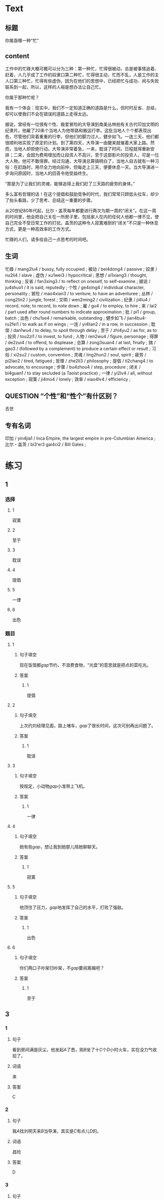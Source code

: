 * Text

** 标题

你属亟哪一种“忙”

** content

工作中的忙碌大概可概可以分为三种：第一种忙，忙得很被动，总是被事情追着、赶着，人几乎成了工作的奴隶口第二种忙，忙得很主动，忙而不乱，人是工作的主人口第三种忙，忙得有些虚伪，因为在他们的思想中，已经把忙与成功、闲与失败联系到一起，所以，这样的人褣是想办法让自己忙。

你属于那种忙呢？

我有一个体会：现实中，我们不一定知道正确的道路是什么，但时时反省、总结，却可以使我们不会在错误的道路上走得太远。

据说，曾经有一位很有个性、极爱冒险的大导演到南美丛林拍有关古代印加文明的纪隶片。他雇了20来个当地人为他带路和搬运行李。这批当地人个个都表现出色，尽管他们背着重重的行李，但他们的脚力过人，健步如飞。一连三天，他们都很顺利地实现了原定的计划。到了第四天，大导演一由醒来就催着大家上路。然而，当地人却拒绝行动。大导演非常着急，一来，耽误了时间，日程就得重新安排；二来，会因为费用增加而让段资人不高兴，至于这部影片的投资人，可是一位大人物，他可不敢得罪。经过沟通，大导演总算搞明白了，当地人自古就有一种习俗：在赶路时，用尽全力地向前仲，但每走上三天，便要休息一天。当大导演进一步询问原因时，当地人的回荅令他受益终生。

“那是为了让我们的灵魂，能够追得上我们赶了三天路的疲劳的身体。”

多么富有哲理的话！在这个提倡和鼓励竞争的时代，我们常常只顾低头拉车，却少了抬头看路，少了思考、总结这一重要的步骤。

从20世纪80年代起，比尔・盖茨每年都要进行两次为期一周的“闭关”。在这一周的时间里，他会把自己关在一所房子里，包括家人在内的任何人他都一律不见，使自己完全不受日常工作的打扰。盖茨的这种令人寂寞难耐的“闭关”不只是一种休息方式，更是一种高效率的工作方式。

忙碌的人们，请多给自己一点思考的时间吧。

** 生词

忙碌 / mang2lu4 / bussy, fully occupied ;
被动 / bei4dong4 / passive ;
奴隶 / nu2li4 / slave ;
虚伪 / xu1wei3 / hypocritical ;
思想 / si1xiang3 / thought, thinking ;
反省 / fan3xing3 / to reflect on oneself, to self-examine ;
据说 / ju4shuo1 / it is said, reputedly ;
个性 / ge4xing4 / individual character, personality ;
冒险 / mao4xian3 / to venture, to have an adventuree ;
丛林 / cong2lin2 / jungle, forest ;
文明 / wen2ming2 / civilization ;
纪隶 / ji4lu4 / record, note; to record, to note down ;
雇 / gu4 / to employ, to hire ;
来 / lai2 / part used after round numbers to indicate approximation ;
批 / pi1 / group, batch ;
出色 / chu1se4 / remarkable, outstanding ;
健步如飞 / jian4bu4-ru2fei1 / to walk as if on wings ;
一连 / yi4lian2 / in a row, in succession ;
耽俣 / dan1wu4 / to delay, to spoil through delay ;
至于 / zhi4yu2 / as for, as to ;
投资 / tou2zi1 / to invest, to fund ;
人物 / ren2wu4 / figure, personage ;
得罪 / de2zui4 / to offend, to displease ;
总算 / zong3suan4 / at last, finally ;
搞 / gao3 / (followed by a complement) to produce a certain effect or result ;
习俗 / xi2su2 / custom, convention ;
灵魂 / ling2hun2 / soul, spirit ;
疲劳 / pi2lao2 / tired, fatigued ;
哲理 / zhe2li3 / philosophy ;
提倡 / ti2chang4 / to advocate, to encourage  ;
步骤 / bu4zhou4 / step, procedure ;
闭关 / bi4guan1 / to stay secluded (a Taoist practice) ;
一律 / yi2lv4 / all, without exception ;
寂寞 / ji4mo4 / lonely ;
效率 / xiao4lv4 / efficiency ;

** QUESTION “个性”和“性个”有什区别？
:PROPERTIES:
:CREATED: [2022-08-27 18:29:20 -05]
:END:
:LOGBOOK:
- State "QUESTION"   from              [2022-08-27 Sat 18:29]
:END:

去世
** 专有名词

印加 / yin4jia1 / Inca Empire, the largest empire in pre-Columbian America ;
比尔・盖茨 / bi3'er3 gai4ci2 / Bill Gates ;

* 练习

** 1
:PROPERTIES:
:ID: c92065d7-f315-478f-a17b-20b974081853
:END:
*** 选择
**** 1
寂寞
**** 2
至于
**** 3
耽误
**** 4
提倡
**** 5
一律
**** 6
出色
*** 题目
**** 1
***** 句子填空
现在饭馆都[[gap]]节约，不浪费食物，“光盘”的意思就是把点的菜吃光。
***** 答案
****** 1
提倡
**** 2
***** 句子填空
上次约刘经理见面，路上堵车，[[gap]]了很长时间，这次可别再出问题了。
***** 答案
****** 1
耽误
**** 3
***** 句子填空
按规定，小动物[[gap]]小准带上飞机。
***** 答案
****** 1
一律
**** 4
***** 句子填空
她有些[[gap]]，想让我到她那儿陪她聊聊天。
***** 答案
****** 1
寂寞
**** 5
***** 句子填空
他顶住了压力，[[gap]]地发挥了自己的水平，打败了强敌。
***** 答案
****** 1
出色
**** 6
***** 句子填空
你们两口子吵架归吵架，不[[gap]]要闹离婚吧？
***** 答案
****** 1
至于
** 3
:PROPERTIES:
:NOTETYPE: 4f66e183-906c-4e83-a877-1d9a4ba39b65
:END:
*** 1
**** 句子
看到房间满是灰尘，他发起[[A]]了悉，刚[[B]]坐了十[[C]]个[[D]]小时火车，实在没力气收拾了。
**** 词语
来
**** 答案
C
*** 2
**** 句子
我[[A]]找刘明天来[[B]]当导演，其实是[[C]]有点儿[[D]]的。
**** 词语
昌险
**** 答案
D
*** 3
**** 句子
[[A]]按学校[[B]]规定，缺课60节以上的学生[[C]]不允许[[D]]参加考试。
**** 词语
一律
**** 答案
C
*** 4
**** 句子
小丽[[A]]地完成了[[B]]比赛的各项动作，[[C]]取得了第一名[[D]]的好成绩。
**** 词语
出色
**** 答案
A
** 2
*** 1
:PROPERTIES:
:ID: 735ed449-0f68-469e-a581-95f30a588e4b
:END:
**** 句子填空
为了保证病人的休息，午饭后[[gap]]不准探视（tànshì，to visit）。
**** 选择
***** A
一律
***** B
都
**** 答案
A
*** 2
:PROPERTIES:
:ID: bddd1be5-d5f6-40fb-9dca-b733a42c7b52
:END:
**** 句子填空
你怎么[[gap]]的？不是说好了周末和小丽见面的吗？怎么又不去了？
**** 选择
***** A
搞
***** B
做
**** 答案
A
*** 3
:PROPERTIES:
:ID: d4da2a06-fcbd-4da9-8a67-3e2b9d1fda5a
:END:
**** 句子填空
因为有大雾，飞机不能起飞。[[gap]]了您的宝贵时间，非常抱歉！
**** 选择
***** A
耽误
***** B
影响
**** 答案
A
*** 4
:PROPERTIES:
:ID: 74eabfff-c585-4649-bb03-98853d8eed9a
:END:
**** 句子填空
马向阳在那儿当县长时，[[gap]]地完成了任务。
**** 选择
***** A
出色
***** B
优秀
**** 答案
A
* 扩展

** 词语

*** 1

**** 话题

社会关系

**** 词语

演讲
发言
宴会
嘉宾
证件
名片

*** 2

**** 话题

婚恋

**** 词语

嫁
娶
分手
怀孕
吻

** 题

*** 1

**** 句子

这是我的🟨，我们保持联系，希望将来有机会一起合作。

**** 答案



*** 2

**** 句子

明天，希望公司的总裁刘明先生来学校🟨，你想去听听吗？

**** 答案



*** 3

**** 句子

老师，请问我报名时，都需要带什么🟨啊？

**** 答案



*** 4

**** 句子

出席开幕式的🟨都联系好了。

**** 答案


* 注释
** （三）词语辨析
*** 总算——终于
**** 做一做
***** 1
****** 句子
他多次想告诉她，但[[gap]]没说出口。
****** 答案
******* 1
******** 总算
0
******** 终于
1
***** 2
****** 句子
可让我担心的事[[gap]]还是发生了。
****** 答案
******* 1
******** 总算
0
******** 终于
1
***** 3
****** 句子
整整一个星期没出门，我[[gap]]把这几本厚厚的书读完了。
****** 答案
******* 1
******** 总算
1
******** 终于
1
***** 4
****** 句子
听了李阳这些话后，妈妈[[gap]]有点放心了。
****** 答案
******* 1
******** 总算
1
******** 终于
0

